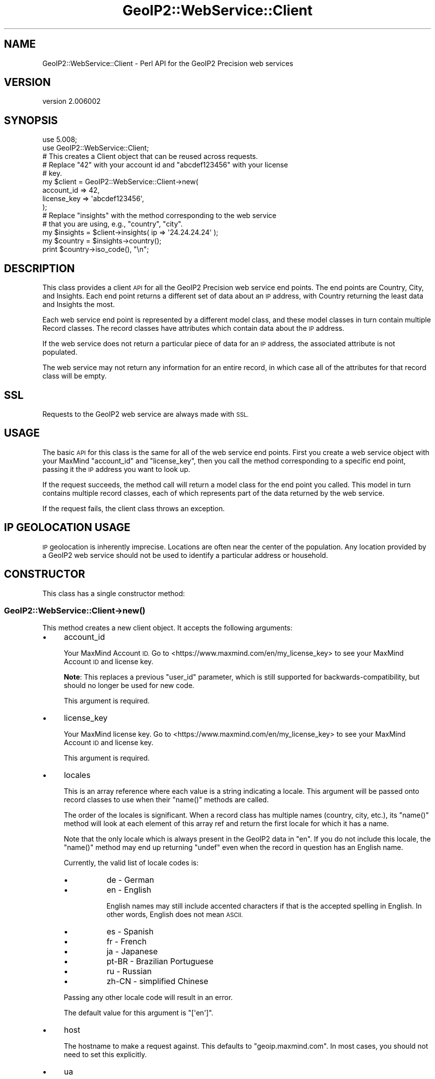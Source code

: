 .\" Automatically generated by Pod::Man 4.14 (Pod::Simple 3.40)
.\"
.\" Standard preamble:
.\" ========================================================================
.de Sp \" Vertical space (when we can't use .PP)
.if t .sp .5v
.if n .sp
..
.de Vb \" Begin verbatim text
.ft CW
.nf
.ne \\$1
..
.de Ve \" End verbatim text
.ft R
.fi
..
.\" Set up some character translations and predefined strings.  \*(-- will
.\" give an unbreakable dash, \*(PI will give pi, \*(L" will give a left
.\" double quote, and \*(R" will give a right double quote.  \*(C+ will
.\" give a nicer C++.  Capital omega is used to do unbreakable dashes and
.\" therefore won't be available.  \*(C` and \*(C' expand to `' in nroff,
.\" nothing in troff, for use with C<>.
.tr \(*W-
.ds C+ C\v'-.1v'\h'-1p'\s-2+\h'-1p'+\s0\v'.1v'\h'-1p'
.ie n \{\
.    ds -- \(*W-
.    ds PI pi
.    if (\n(.H=4u)&(1m=24u) .ds -- \(*W\h'-12u'\(*W\h'-12u'-\" diablo 10 pitch
.    if (\n(.H=4u)&(1m=20u) .ds -- \(*W\h'-12u'\(*W\h'-8u'-\"  diablo 12 pitch
.    ds L" ""
.    ds R" ""
.    ds C` ""
.    ds C' ""
'br\}
.el\{\
.    ds -- \|\(em\|
.    ds PI \(*p
.    ds L" ``
.    ds R" ''
.    ds C`
.    ds C'
'br\}
.\"
.\" Escape single quotes in literal strings from groff's Unicode transform.
.ie \n(.g .ds Aq \(aq
.el       .ds Aq '
.\"
.\" If the F register is >0, we'll generate index entries on stderr for
.\" titles (.TH), headers (.SH), subsections (.SS), items (.Ip), and index
.\" entries marked with X<> in POD.  Of course, you'll have to process the
.\" output yourself in some meaningful fashion.
.\"
.\" Avoid warning from groff about undefined register 'F'.
.de IX
..
.nr rF 0
.if \n(.g .if rF .nr rF 1
.if (\n(rF:(\n(.g==0)) \{\
.    if \nF \{\
.        de IX
.        tm Index:\\$1\t\\n%\t"\\$2"
..
.        if !\nF==2 \{\
.            nr % 0
.            nr F 2
.        \}
.    \}
.\}
.rr rF
.\" ========================================================================
.\"
.IX Title "GeoIP2::WebService::Client 3"
.TH GeoIP2::WebService::Client 3 "2019-06-18" "perl v5.32.0" "User Contributed Perl Documentation"
.\" For nroff, turn off justification.  Always turn off hyphenation; it makes
.\" way too many mistakes in technical documents.
.if n .ad l
.nh
.SH "NAME"
GeoIP2::WebService::Client \- Perl API for the GeoIP2 Precision web services
.SH "VERSION"
.IX Header "VERSION"
version 2.006002
.SH "SYNOPSIS"
.IX Header "SYNOPSIS"
.Vb 1
\&  use 5.008;
\&
\&  use GeoIP2::WebService::Client;
\&
\&  # This creates a Client object that can be reused across requests.
\&  # Replace "42" with your account id and "abcdef123456" with your license
\&  # key.
\&  my $client = GeoIP2::WebService::Client\->new(
\&      account_id  => 42,
\&      license_key => \*(Aqabcdef123456\*(Aq,
\&  );
\&
\&  # Replace "insights" with the method corresponding to the web service
\&  # that you are using, e.g., "country", "city".
\&  my $insights = $client\->insights( ip => \*(Aq24.24.24.24\*(Aq );
\&
\&  my $country = $insights\->country();
\&  print $country\->iso_code(), "\en";
.Ve
.SH "DESCRIPTION"
.IX Header "DESCRIPTION"
This class provides a client \s-1API\s0 for all the GeoIP2 Precision web service end
points. The end points are Country, City, and Insights. Each end point returns
a different set of data about an \s-1IP\s0 address, with Country returning the least
data and Insights the most.
.PP
Each web service end point is represented by a different model class, and
these model classes in turn contain multiple Record classes. The record
classes have attributes which contain data about the \s-1IP\s0 address.
.PP
If the web service does not return a particular piece of data for an \s-1IP\s0
address, the associated attribute is not populated.
.PP
The web service may not return any information for an entire record, in which
case all of the attributes for that record class will be empty.
.SH "SSL"
.IX Header "SSL"
Requests to the GeoIP2 web service are always made with \s-1SSL.\s0
.SH "USAGE"
.IX Header "USAGE"
The basic \s-1API\s0 for this class is the same for all of the web service end
points. First you create a web service object with your MaxMind \f(CW\*(C`account_id\*(C'\fR and
\&\f(CW\*(C`license_key\*(C'\fR, then you call the method corresponding to a specific end
point, passing it the \s-1IP\s0 address you want to look up.
.PP
If the request succeeds, the method call will return a model class for the end
point you called. This model in turn contains multiple record classes, each of
which represents part of the data returned by the web service.
.PP
If the request fails, the client class throws an exception.
.SH "IP GEOLOCATION USAGE"
.IX Header "IP GEOLOCATION USAGE"
\&\s-1IP\s0 geolocation is inherently imprecise. Locations are often near the center of
the population. Any location provided by a GeoIP2 web service should not be
used to identify a particular address or household.
.SH "CONSTRUCTOR"
.IX Header "CONSTRUCTOR"
This class has a single constructor method:
.SS "GeoIP2::WebService::Client\->\fBnew()\fP"
.IX Subsection "GeoIP2::WebService::Client->new()"
This method creates a new client object. It accepts the following arguments:
.IP "\(bu" 4
account_id
.Sp
Your MaxMind Account \s-1ID.\s0 Go to <https://www.maxmind.com/en/my_license_key> to see
your MaxMind Account \s-1ID\s0 and license key.
.Sp
\&\fBNote\fR: This replaces a previous \f(CW\*(C`user_id\*(C'\fR parameter, which is still
supported for backwards-compatibility, but should no longer be used for new
code.
.Sp
This argument is required.
.IP "\(bu" 4
license_key
.Sp
Your MaxMind license key. Go to <https://www.maxmind.com/en/my_license_key> to
see your MaxMind Account \s-1ID\s0 and license key.
.Sp
This argument is required.
.IP "\(bu" 4
locales
.Sp
This is an array reference where each value is a string indicating a locale.
This argument will be passed onto record classes to use when their \f(CW\*(C`name()\*(C'\fR
methods are called.
.Sp
The order of the locales is significant. When a record class has multiple
names (country, city, etc.), its \f(CW\*(C`name()\*(C'\fR method will look at each element of
this array ref and return the first locale for which it has a name.
.Sp
Note that the only locale which is always present in the GeoIP2 data in \*(L"en\*(R".
If you do not include this locale, the \f(CW\*(C`name()\*(C'\fR method may end up returning
\&\f(CW\*(C`undef\*(C'\fR even when the record in question has an English name.
.Sp
Currently, the valid list of locale codes is:
.RS 4
.IP "\(bu" 8
de \- German
.IP "\(bu" 8
en \- English
.Sp
English names may still include accented characters if that is the accepted
spelling in English. In other words, English does not mean \s-1ASCII.\s0
.IP "\(bu" 8
es \- Spanish
.IP "\(bu" 8
fr \- French
.IP "\(bu" 8
ja \- Japanese
.IP "\(bu" 8
pt-BR \- Brazilian Portuguese
.IP "\(bu" 8
ru \- Russian
.IP "\(bu" 8
zh-CN \- simplified Chinese
.RE
.RS 4
.Sp
Passing any other locale code will result in an error.
.Sp
The default value for this argument is \f(CW\*(C`[\*(Aqen\*(Aq]\*(C'\fR.
.RE
.IP "\(bu" 4
host
.Sp
The hostname to make a request against. This defaults to
\&\*(L"geoip.maxmind.com\*(R". In most cases, you should not need to set this
explicitly.
.IP "\(bu" 4
ua
.Sp
This argument allows you to your own LWP::UserAgent object. This is useful
if you cannot use a vanilla \s-1LWP\s0 object, for example if you need to set proxy
parameters.
.Sp
This can actually be any object which supports \f(CW\*(C`agent()\*(C'\fR and \f(CW\*(C`request()\*(C'\fR
methods. This method will be called with an HTTP::Request object as its
only argument. This method must return an HTTP::Response object.
.SH "REQUEST METHODS"
.IX Header "REQUEST METHODS"
All of the request methods accept a single argument:
.IP "\(bu" 4
ip
.Sp
This must be a valid IPv4 or IPv6 address, or the string \*(L"me\*(R". This is the
address that you want to look up using the GeoIP2 web service.
.Sp
If you pass the string \*(L"me\*(R" then the web service returns data on the client
system's \s-1IP\s0 address. Note that this is the \s-1IP\s0 address that the web service
sees. If you are using a proxy, the web service will not see the client
system's actual \s-1IP\s0 address.
.ie n .SS "$client\->\fBcountry()\fP"
.el .SS "\f(CW$client\fP\->\fBcountry()\fP"
.IX Subsection "$client->country()"
This method calls the GeoIP2 Precision: Country end point. It returns a
GeoIP2::Model::Country object.
.ie n .SS "$client\->\fBcity()\fP"
.el .SS "\f(CW$client\fP\->\fBcity()\fP"
.IX Subsection "$client->city()"
This method calls the GeoIP2 Precision: City end point. It returns a
GeoIP2::Model::City object.
.ie n .SS "$client\->\fBinsights()\fP"
.el .SS "\f(CW$client\fP\->\fBinsights()\fP"
.IX Subsection "$client->insights()"
This method calls the GeoIP2 Precision: Insights end point. It returns a
GeoIP2::Model::Insights object.
.SH "User-Agent HEADER"
.IX Header "User-Agent HEADER"
This module will set the User-Agent header to include the package name and
version of this module (or a subclass if you use one), the package name and
version of the user agent object, and the version of Perl.
.PP
This is set in order to help us support individual users, as well to determine
support policies for dependencies and Perl itself.
.SH "EXCEPTIONS"
.IX Header "EXCEPTIONS"
For details on the possible errors returned by the web service itself, see
<http://dev.maxmind.com/geoip/geoip2/web\-services> for the GeoIP2 web service
docs.
.PP
If the web service returns an explicit error document, this is thrown as a
GeoIP2::Error::WebService exception object. If some other sort of error
occurs, this is thrown as a GeoIP2::Error::HTTP object. The difference is
that the web service error includes an error message and error code delivered
by the web service. The latter is thrown when some sort of unanticipated error
occurs, such as the web service returning a 500 or an invalid error document.
.PP
If the web service returns any status code besides 200, 4xx, or 5xx, this also
becomes a GeoIP2::Error::HTTP object.
.PP
Finally, if the web service returns a 200 but the body is invalid, the client
throws a GeoIP2::Error::Generic object.
.PP
All of these error classes have an \f(CW\*(C`$error\->message()\*(C'\fR method and
overload stringification to show that message. This means that if you don't
explicitly catch errors they will ultimately be sent to \f(CW\*(C`STDERR\*(C'\fR with some
sort of (hopefully) useful error message.
.SH "WHAT DATA IS RETURNED?"
.IX Header "WHAT DATA IS RETURNED?"
While many of the end points return the same basic records, the attributes
which can be populated vary between end points. In addition, while an end
point may offer a particular piece of data, MaxMind does not always have every
piece of data for any given \s-1IP\s0 address.
.PP
Because of these factors, it is possible for any end point to return a record
where some or all of the attributes are unpopulated.
.PP
See <http://dev.maxmind.com/geoip/geoip2/web\-services> for details on what data each end
point \fImay\fR return.
.PP
The only piece of data which is always returned is the \f(CW\*(C`ip_address\*(C'\fR key in
the \f(CW\*(C`GeoIP2::Record::Traits\*(C'\fR record.
.PP
Every record class attribute has a corresponding predicate method so you can
check to see if the attribute is set.
.SH "SUPPORT"
.IX Header "SUPPORT"
Bugs may be submitted through <https://github.com/maxmind/GeoIP2\-perl/issues>.
.SH "AUTHORS"
.IX Header "AUTHORS"
.IP "\(bu" 4
Dave Rolsky <drolsky@maxmind.com>
.IP "\(bu" 4
Greg Oschwald <goschwald@maxmind.com>
.IP "\(bu" 4
Mark Fowler <mfowler@maxmind.com>
.IP "\(bu" 4
Olaf Alders <oalders@maxmind.com>
.SH "COPYRIGHT AND LICENSE"
.IX Header "COPYRIGHT AND LICENSE"
This software is copyright (c) 2013 \- 2019 by MaxMind, Inc.
.PP
This is free software; you can redistribute it and/or modify it under
the same terms as the Perl 5 programming language system itself.
